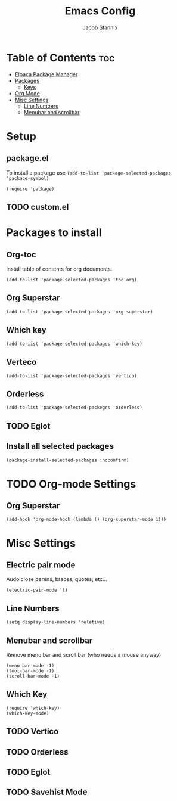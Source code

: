 #+TITLE: Emacs Config
#+AUTHOR: Jacob Stannix
* Table of Contents                                                     :toc:
-  [[#elpaca-package-manager][Elpaca Package Manager]]
- [[#packages][Packages]]
  - [[#keys][Keys]]
- [[#org-mode][Org Mode]]
- [[#misc-settings][Misc Settings]]
  - [[#line-numbers][Line Numbers]]
  - [[#menubar-and-scrollbar][Menubar and scrollbar]]


* Setup
** package.el
To install a package use ~(add-to-list 'package-selected-packages 'package-symbol)~
#+begin_src elisp
  (require 'package)		
#+end_src
** TODO custom.el
* Packages to install
** Org-toc
Install table of contents for org documents.
#+begin_src elisp
(add-to-list 'package-selected-packages 'toc-org)  
#+end_src
** Org Superstar
#+begin_src elisp
  (add-to-list 'package-selected-packages 'org-superstar)
#+end_src
** Which key
#+begin_src elisp
  (add-to-iist 'package-selected-packages 'which-key)
#+end_src
** Verteco
#+begin_src elisp
    (add-to-iist 'package-selected-packages 'vertico)
#+end_src
** Orderless
#+begin_src elisp
  (add-to-list 'package-selected-packeges 'orderless)
#+end_src
** TODO Eglot
** Install all selected packages
#+begin_src emacs-lisp
  (package-install-selected-packages :noconfirm)
#+end_src
* TODO Org-mode Settings
** Org Superstar
#+begin_src elisp
  (add-hook 'org-mode-hook (lambda () (org-superstar-mode 1)))
#+end_src
* Misc Settings
** Electric pair mode
Audo close parens, braces, quotes, etc...
#+begin_src elisp
  (electric-pair-mode 't)
#+end_src 
** Line Numbers
#+begin_src elisp
 (setq display-line-numbers 'relative)
#+end_src
** Menubar and scrollbar
Remove menu bar and scroll bar (who needs a mouse anyway)
#+begin_src elisp
  (menu-bar-mode -1)
  (tool-bar-mode -1)
  (scroll-bar-mode -1)
#+end_src
** Which Key
#+begin_src elisp
  (require 'which-key)
  (which-key-mode)
#+end_src
** TODO Vertico
** TODO Orderless
** TODO Eglot
** TODO Savehist Mode

